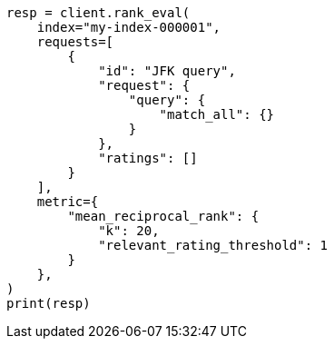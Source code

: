 // This file is autogenerated, DO NOT EDIT
// search/rank-eval.asciidoc:353

[source, python]
----
resp = client.rank_eval(
    index="my-index-000001",
    requests=[
        {
            "id": "JFK query",
            "request": {
                "query": {
                    "match_all": {}
                }
            },
            "ratings": []
        }
    ],
    metric={
        "mean_reciprocal_rank": {
            "k": 20,
            "relevant_rating_threshold": 1
        }
    },
)
print(resp)
----
